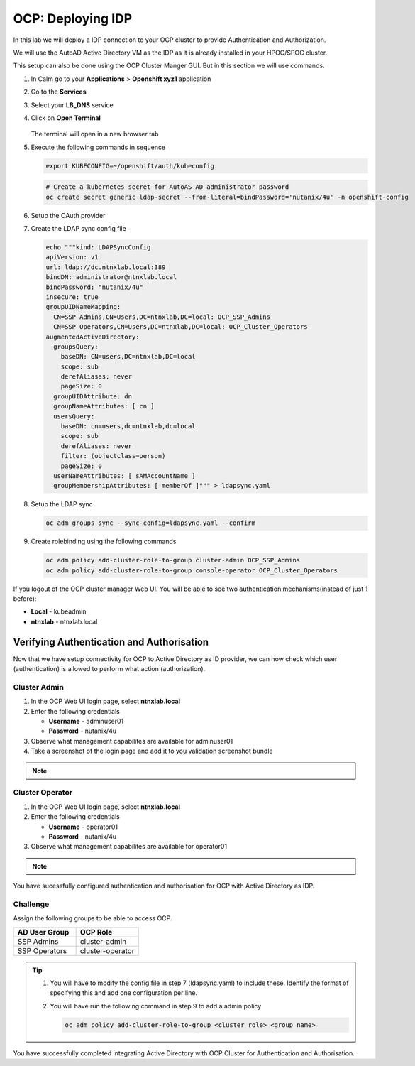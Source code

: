 .. _ocp_zk_deploy:

-------------------
OCP: Deploying IDP
-------------------

In this lab we will deploy a IDP connection to your OCP cluster to provide Authentication and Authorization.

We will use the AutoAD Active Directory VM as the IDP as it is already installed in your HPOC/SPOC cluster.

This setup can also be done using the OCP Cluster Manger GUI. But in this section we will use commands.

#. In Calm go to your **Applications** > **Openshift xyz1** application

#. Go to the **Services** 

#. Select your **LB_DNS** service

#. Click on **Open Terminal**
   
   .. figure:: images/ocp_lbdns_terminal.png

   The terminal will open in a new browser tab

#. Execute the following commands in sequence
    
   .. code-block:: bash
   
    export KUBECONFIG=~/openshift/auth/kubeconfig

   .. code-block:: bash

    # Create a kubernetes secret for AutoAS AD administrator password
    oc create secret generic ldap-secret --from-literal=bindPassword='nutanix/4u' -n openshift-config

#. Setup the OAuth provider

   .. code-block:: bash
     :linenos:

     cat << EOF | oc apply -f -
     apiVersion: config.openshift.io/v1
     kind: OAuth
     metadata:
       name: cluster
     spec:
       identityProviders:
       - name: ntnxlab.local 
         mappingMethod: claim 
         type: LDAP
         ldap:
           attributes:
             id: 
             - sAMAccountName
             email: []
             name: 
             - displayName
             preferredUsername: 
             - sAMAccountName
           bindDN: administrator@ntnxlab.local 
           bindPassword: 
             name: ldap-secret
           insecure: true
           url: ldap://dc.ntnxlab.local/CN=Users,DC=ntnxlab,DC=local?sAMAccountName
     EOF

#. Create the LDAP sync config file

   .. code-block:: bash

    echo """kind: LDAPSyncConfig
    apiVersion: v1
    url: ldap://dc.ntnxlab.local:389
    bindDN: administrator@ntnxlab.local 
    bindPassword: "nutanix/4u"
    insecure: true
    groupUIDNameMapping:
      CN=SSP Admins,CN=Users,DC=ntnxlab,DC=local: OCP_SSP_Admins
      CN=SSP Operators,CN=Users,DC=ntnxlab,DC=local: OCP_Cluster_Operators
    augmentedActiveDirectory:
      groupsQuery:
        baseDN: CN=users,DC=ntnxlab,DC=local
        scope: sub
        derefAliases: never
        pageSize: 0
      groupUIDAttribute: dn
      groupNameAttributes: [ cn ]
      usersQuery:
        baseDN: cn=users,dc=ntnxlab,dc=local
        scope: sub
        derefAliases: never
        filter: (objectclass=person)
        pageSize: 0
      userNameAttributes: [ sAMAccountName ] 
      groupMembershipAttributes: [ memberOf ]""" > ldapsync.yaml

#. Setup the LDAP sync

   .. code-block:: bash
    
     oc adm groups sync --sync-config=ldapsync.yaml --confirm

#. Create rolebinding using the following commands
   
   .. code-block:: bashd
    
    oc adm policy add-cluster-role-to-group cluster-admin OCP_SSP_Admins
    oc adm policy add-cluster-role-to-group console-operator OCP_Cluster_Operators


If you logout of the OCP cluster manager Web UI. You will be able to see two authentication mechanisms(instead of just 1 before):

- **Local** - kubeadmin
- **ntnxlab** - ntnxlab.local

.. figure:: images/ocp_after_idp.png


Verifying Authentication and Authorisation
++++++++++++++++++++++++++++++++++++++++++

Now that we have setup connectivity for OCP to Active Directory as ID provider, we can now check which user (authentication) is allowed to perform what action (authorization).


Cluster Admin 
-------------

#. In the OCP Web UI login page, select **ntnxlab.local**

#. Enter the following credentials
  
   - **Username** - adminuser01
   - **Password** - nutanix/4u

#. Observe what management capabilites are available for adminuser01
   
#. Take a screenshot of the login page and add it to you validation screenshot bundle

.. note::
 
      .. raw:: html

         <body><font color="green">Validation Task 10 - Take a screenshot of the of OCP Cluster Manager Login page with Admin user login</font></body>

Cluster Operator
----------------

#. In the OCP Web UI login page, select **ntnxlab.local**

#. Enter the following credentials
  
   - **Username** - operator01
   - **Password** - nutanix/4u

#. Observe what management capabilites are available for operator01
   
.. note::
 
      .. raw:: html

         <body><font color="green">Validation Task 11 - Take a screenshot of the of OCP Cluster Manager Login page with Operator user login</font></body>

You have sucessfully configured authentication and authorisation for OCP with Active Directory as IDP.

Challenge
----------

Assign the following groups to be able to access OCP.

.. list-table::
  :widths: 20 20 
  :header-rows: 1

  * - AD User Group
    - OCP Role

  * - SSP Admins
    - cluster-admin

  * - SSP Operators
    - cluster-operator 

.. tip:: 

 #. You will have to modify the config file in step 7 (ldapsync.yaml) to include these. Identify the format of specifying this and add one configuration per line. 

 #. You will have run the following command in step 9 to add a admin policy

    .. code-block:: bash

     oc adm policy add-cluster-role-to-group <cluster role> <group name>

You have successfully completed integrating Active Directory with OCP Cluster for Authentication and Authorisation.

 
